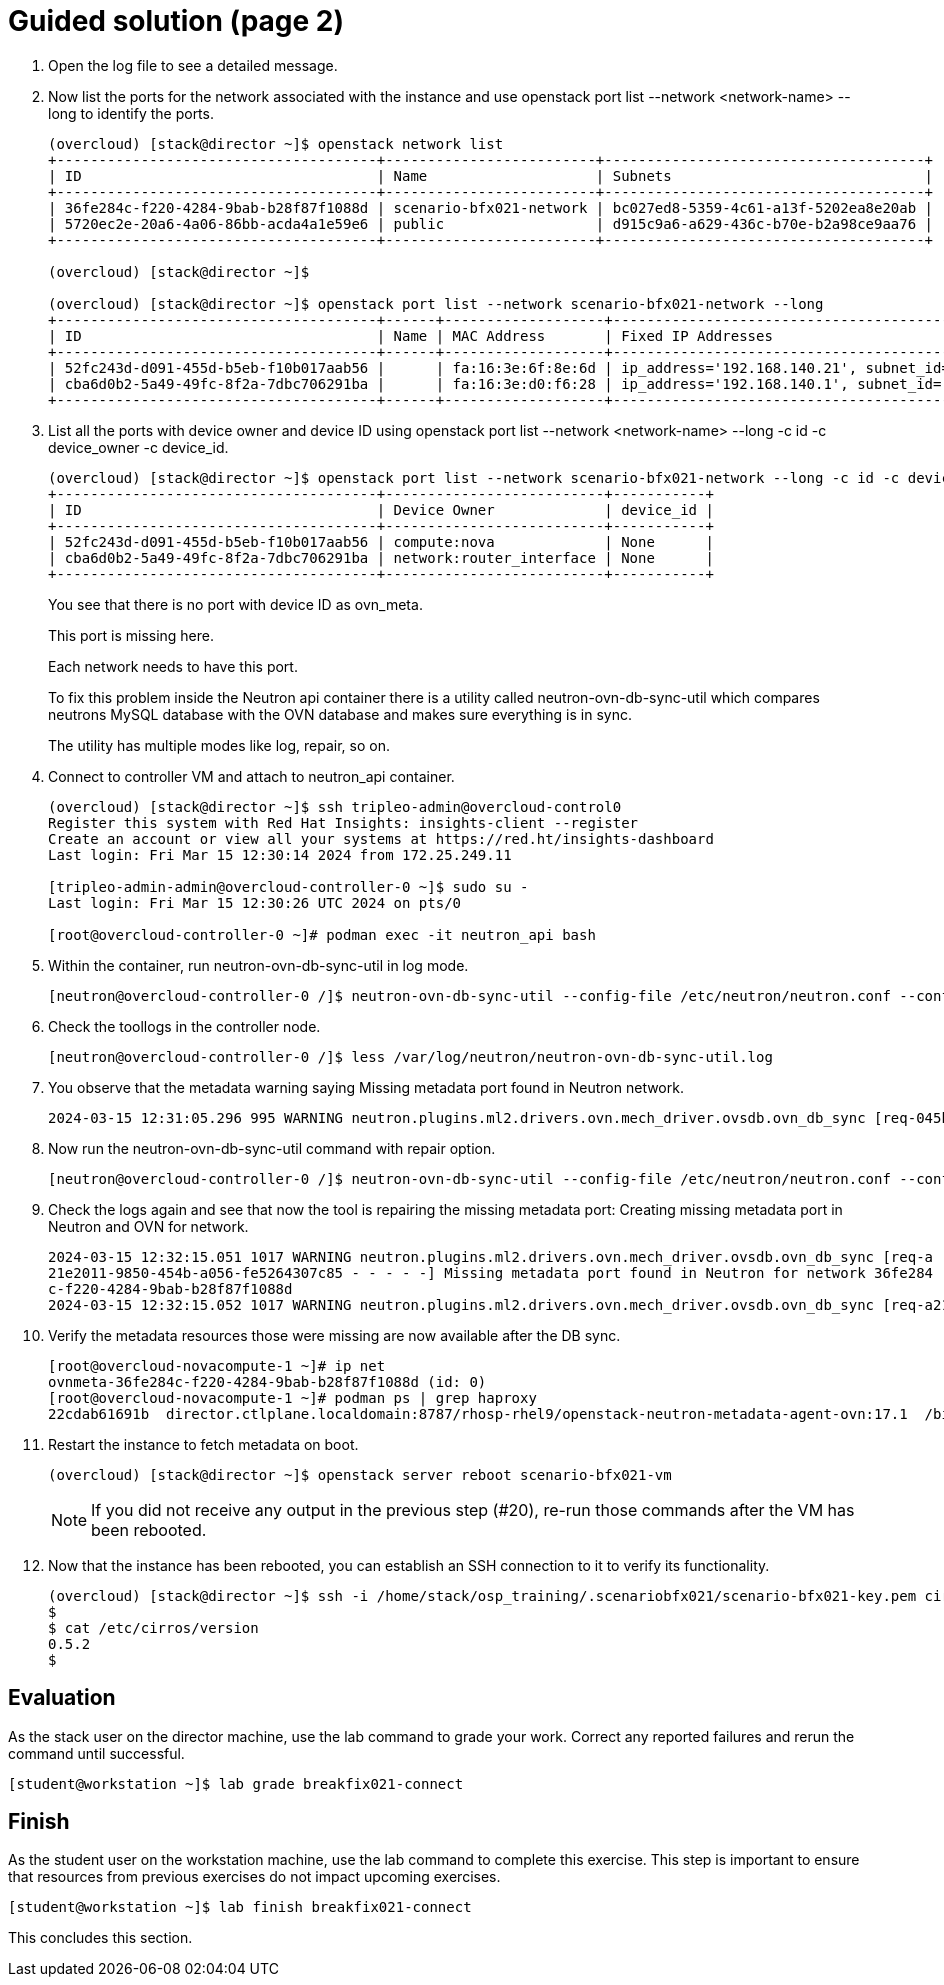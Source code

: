 = Guided solution (page 2)

1. Open the log file to see a detailed message.

2. Now list the ports for the network associated with the instance and use openstack port list --network <network-name> --long to identify the ports.
+
----
(overcloud) [stack@director ~]$ openstack network list
+--------------------------------------+-------------------------+--------------------------------------+
| ID                                   | Name                    | Subnets                              |
+--------------------------------------+-------------------------+--------------------------------------+
| 36fe284c-f220-4284-9bab-b28f87f1088d | scenario-bfx021-network | bc027ed8-5359-4c61-a13f-5202ea8e20ab |
| 5720ec2e-20a6-4a06-86bb-acda4a1e59e6 | public                  | d915c9a6-a629-436c-b70e-b2a98ce9aa76 |
+--------------------------------------+-------------------------+--------------------------------------+

(overcloud) [stack@director ~]$

(overcloud) [stack@director ~]$ openstack port list --network scenario-bfx021-network --long
+--------------------------------------+------+-------------------+-------------------------------------------------------------------------------+--------+-----------------+--------------------------+------+
| ID                                   | Name | MAC Address       | Fixed IP Addresses                                                            | Status | Security Groups | Device Owner             | Tags |
+--------------------------------------+------+-------------------+-------------------------------------------------------------------------------+--------+-----------------+--------------------------+------+
| 52fc243d-d091-455d-b5eb-f10b017aab56 |      | fa:16:3e:6f:8e:6d | ip_address='192.168.140.21', subnet_id='bc027ed8-5359-4c61-a13f-5202ea8e20ab' | ACTIVE | None            | compute:nova             |      |
| cba6d0b2-5a49-49fc-8f2a-7dbc706291ba |      | fa:16:3e:d0:f6:28 | ip_address='192.168.140.1', subnet_id='bc027ed8-5359-4c61-a13f-5202ea8e20ab'  | ACTIVE | None            | network:router_interface |      |
+--------------------------------------+------+-------------------+-------------------------------------------------------------------------------+--------+-----------------+--------------------------+------+
----

3. List all the ports with device owner and device ID using openstack port list --network <network-name> --long -c id -c device_owner -c device_id.
+
----
(overcloud) [stack@director ~]$ openstack port list --network scenario-bfx021-network --long -c id -c device_owner -c device_id
+--------------------------------------+--------------------------+-----------+
| ID                                   | Device Owner             | device_id |
+--------------------------------------+--------------------------+-----------+
| 52fc243d-d091-455d-b5eb-f10b017aab56 | compute:nova             | None      |
| cba6d0b2-5a49-49fc-8f2a-7dbc706291ba | network:router_interface | None      |
+--------------------------------------+--------------------------+-----------+
----
+
You see that there is no port with device ID as ovn_meta.
+
This port is missing here.
+
Each network needs to have this port.
+
To fix this problem inside the Neutron api container there is a utility called neutron-ovn-db-sync-util which compares neutrons MySQL database with the OVN database and makes sure everything is in sync.
+
The utility has multiple modes like log, repair, so on.

4. Connect to controller VM and attach to neutron_api container.
+
----
(overcloud) [stack@director ~]$ ssh tripleo-admin@overcloud-control0
Register this system with Red Hat Insights: insights-client --register
Create an account or view all your systems at https://red.ht/insights-dashboard
Last login: Fri Mar 15 12:30:14 2024 from 172.25.249.11

[tripleo-admin-admin@overcloud-controller-0 ~]$ sudo su -
Last login: Fri Mar 15 12:30:26 UTC 2024 on pts/0

[root@overcloud-controller-0 ~]# podman exec -it neutron_api bash
----

5. Within the container, run neutron-ovn-db-sync-util in log mode.
+
----
[neutron@overcloud-controller-0 /]$ neutron-ovn-db-sync-util --config-file /etc/neutron/neutron.conf --config-file /etc/neutron/plugins/ml2/ml2_conf.ini --ovn-neutron_sync_mode log --debug
----

6. Check the toollogs in the controller node.
+
----
[neutron@overcloud-controller-0 /]$ less /var/log/neutron/neutron-ovn-db-sync-util.log
----

7. You observe that the metadata warning saying Missing metadata port found in Neutron network.
+
----
2024-03-15 12:31:05.296 995 WARNING neutron.plugins.ml2.drivers.ovn.mech_driver.ovsdb.ovn_db_sync [req-045b506f-08f8-4a71-a2eb-a0676844f902 - - - - -] Missing metadata port found in Neutron for network 36fe284c-f220-4284-9bab-b28f87f1088d
----

8. Now run the neutron-ovn-db-sync-util command with repair option.
+
----
[neutron@overcloud-controller-0 /]$ neutron-ovn-db-sync-util --config-file /etc/neutron/neutron.conf --config-file /etc/neutron/plugins/ml2/ml2_conf.ini --ovn-neutron_sync_mode repair --debug
----

9. Check the logs again and see that now the tool is repairing the missing metadata port: Creating missing metadata port in Neutron and OVN for network.
+
----
2024-03-15 12:32:15.051 1017 WARNING neutron.plugins.ml2.drivers.ovn.mech_driver.ovsdb.ovn_db_sync [req-a
21e2011-9850-454b-a056-fe5264307c85 - - - - -] Missing metadata port found in Neutron for network 36fe284
c-f220-4284-9bab-b28f87f1088d
2024-03-15 12:32:15.052 1017 WARNING neutron.plugins.ml2.drivers.ovn.mech_driver.ovsdb.ovn_db_sync [req-a21e2011-9850-454b-a056-fe5264307c85 - - - - -] Creating missing metadadata port in Neutron and OVN for network 36fe284c-f220-4284-9bab-b28f87f1088d
----

10. Verify the metadata resources those were missing are now available after the DB sync.
+
----
[root@overcloud-novacompute-1 ~]# ip net
ovnmeta-36fe284c-f220-4284-9bab-b28f87f1088d (id: 0)
[root@overcloud-novacompute-1 ~]# podman ps | grep haproxy
22cdab61691b  director.ctlplane.localdomain:8787/rhosp-rhel9/openstack-neutron-metadata-agent-ovn:17.1  /bin/bash -c HAPR...  59 seconds ago     Up 59 seconds                           neutron-haproxy-ovnmeta-36fe284c-f220-4284-9bab-b28f87f1088d
----

11. Restart the instance to fetch metadata on boot.
+
----
(overcloud) [stack@director ~]$ openstack server reboot scenario-bfx021-vm
----
+
[NOTE]
====
If you did not receive any output in the previous step (#20), re-run those commands after the VM has been rebooted.
====

12. Now that the instance has been rebooted, you can establish an SSH connection to it to verify its functionality.
+
----
(overcloud) [stack@director ~]$ ssh -i /home/stack/osp_training/.scenariobfx021/scenario-bfx021-key.pem cirros@172.25.250.211
$
$ cat /etc/cirros/version
0.5.2
$
----

== Evaluation

As the stack user on the director machine, use the lab command to grade your work. Correct any reported failures and rerun the command until successful.
----
[student@workstation ~]$ lab grade breakfix021-connect
----

== Finish

As the student user on the workstation machine, use the lab command to complete this exercise. This step is important to ensure that resources from previous exercises do not impact upcoming exercises.
----
[student@workstation ~]$ lab finish breakfix021-connect
----
This concludes this section.

